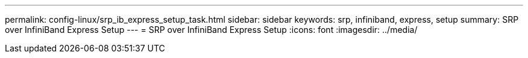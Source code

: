 ---
permalink: config-linux/srp_ib_express_setup_task.html
sidebar: sidebar
keywords: srp, infiniband, express, setup
summary: SRP over InfiniBand Express Setup
---
= SRP over InfiniBand Express Setup
:icons: font
:imagesdir: ../media/

[.lead]
